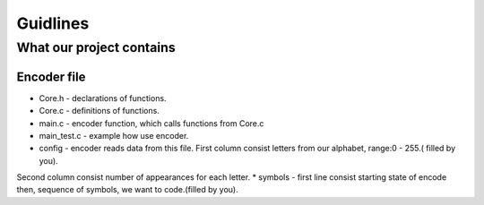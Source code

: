 ***********************
Guidlines
***********************

What our project contains
===============================

Encoder file
-------------
* Core.h - declarations of functions.
* Core.c - definitions of functions.
* main.c - encoder function, which calls functions from Core.c
* main_test.c - example how use encoder.
* config - encoder reads data from this file. First column consist letters from our alphabet, range:0 - 255.( filled by you).
Second column consist number of appearances for each letter.
* symbols - first line consist starting state of encode then, sequence of symbols, we want to code.(filled by you).
